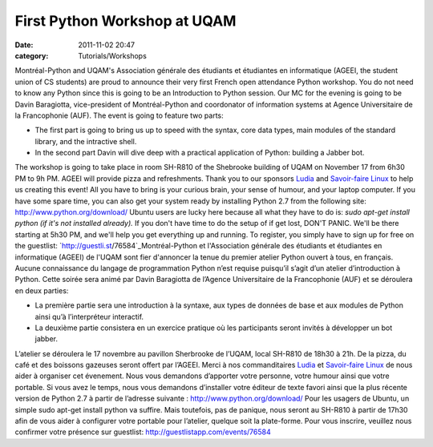 First Python Workshop at UQAM
#############################
:date: 2011-11-02 20:47
:category: Tutorials/Workshops

Montréal-Python and UQAM's Association générale des étudiants et
étudiantes en informatique (AGEEI, the student union of CS students) are
proud to announce their very first French open attendance Python
workshop. You do not need to know any Python since this is going to be
an Introduction to Python session. Our MC for the evening is going to be
Davin Baragiotta, vice-president of Montréal-Python and coordonator of
information systems at Agence Universitaire de la Francophonie (AUF).
The event is going to feature two parts:

-  The first part is going to bring us up to speed with the syntax, core
   data types, main modules of the standard library, and the intractive
   shell.
-  In the second part Davin will dive deep with a practical application
   of Python: building a Jabber bot.

The workshop is going to take place in room SH-R810 of the Shebrooke
building of UQAM on November 17 from 6h30 PM to 9h PM. AGEEI will
provide pizza and refreshments. Thank you to our sponsors `Ludia`_ and
`Savoir-faire Linux`_ to help us creating this event! All you have to
bring is your curious brain, your sense of humour, and your laptop
computer. If you have some spare time, you can also get your system
ready by installing Python 2.7 from the following site:
`http://www.python.org/download/`_ Ubuntu users are lucky here because
all what they have to do is: *sudo apt-get install python (if it's not
installed already).* If you don't have time to do the setup of if get
lost, DON'T PANIC. We'll be there starting at 5h30 PM, and we'll help
you get everything up and running. To register, you simply have to sign
up for free on the guestlist: `http://guestli.st/76584`_Montréal-Python
et l'Association générale des étudiants et étudiantes en informatique
(AGEEI) de l'UQAM sont fier d'annoncer la tenue du premier atelier
Python ouvert à tous, en français. Aucune connaissance du langage de
programmation Python n’est requise puisqu’il s’agit d’un atelier
d’introduction à Python. Cette soirée sera animé par Davin Baragiotta de
l’Agence Universitaire de la Francophonie (AUF) et se déroulera en deux
parties:

-  La première partie sera une introduction à la syntaxe, aux types de
   données de base et aux modules de Python ainsi qu’à l’interpréteur
   interactif.
-  La deuxième partie consistera en un exercice pratique où les
   participants seront invités à développer un bot jabber.

L’atelier se déroulera le 17 novembre au pavillon Sherbrooke de l’UQAM,
local SH-R810 de 18h30 à 21h. De la pizza, du café et des boissons
gazeuses seront offert par l’AGEEI. Merci à nos commanditaires `Ludia`_
et `Savoir-faire Linux`_ de nous aider à organiser cet évenement. Nous
vous demandons d’apporter votre personne, votre humour ainsi que votre
portable. Si vous avez le temps, nous vous demandons d’installer votre
éditeur de texte favori ainsi que la plus récente version de Python 2.7
à partir de l’adresse suivante : `http://www.python.org/download/`_ Pour
les usagers de Ubuntu, un simple sudo apt-get install python va suffire.
Mais toutefois, pas de panique, nous seront au SH-R810 à partir de 17h30
afin de vous aider à configurer votre portable pour l’atelier, quelque
soit la plate-forme. Pour vous inscrire, veuillez nous confirmer votre
présence sur guestlist: http://guestlistapp.com/events/76584

.. raw:: html

   </p>

.. _Ludia: http://ludia.com
.. _Savoir-faire Linux: http://savoirfairelinux.com
.. _`http://www.python.org/download/`: http://www.python.org/download/
.. _`http://guestli.st/76584`: http://guestli.st/76584
